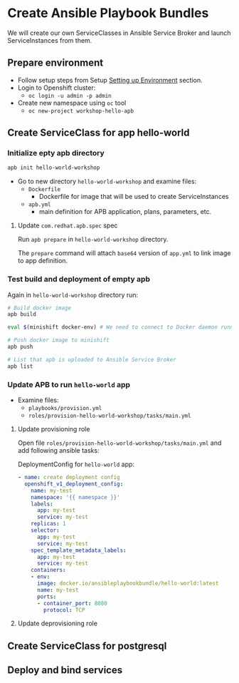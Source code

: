 * Create Ansible Playbook Bundles

We will create our own ServiceClasses in Ansible Service Broker and launch ServiceInstances from them.

** Prepare environment

- Follow setup steps from Setup [[./01-setup-machine.org][Setting up Environment]] section.
- Login to Openshift cluster:
  - =oc login -u admin -p admin=
- Create new namespace using =oc= tool
  - =oc new-project workshop-hello-apb=

** Create ServiceClass for app hello-world
*** Initialize epty apb directory

#+BEGIN_SRC bash
apb init hello-world-workshop
#+END_SRC

- Go to new directory =hello-world-workshop= and examine files:
  - =Dockerfile=
    - Dockerfile for image that will be used to create ServiceInstances
  - =apb.yml=
    - main definition for APB application, plans, parameters, etc.

**** Update =com.redhat.apb.spec= spec
Run =apb prepare= in =hello-world-workshop= directory.

The =prepare= command will attach =base64= version of =app.yml= to link image to app definition.

*** Test build and deployment of empty apb
Again in =hello-world-workshop= directory run:

#+BEGIN_SRC bash
# Build docker image
apb build

eval $(minishift docker-env) # We need to connect to Docker daemon running in minishift

# Push docker image to minishift
apb push

# List that apb is uploaded to Ansible Service Broker
apb list
#+END_SRC

*** Update APB to run =hello-world= app
- Examine files:
  - =playbooks/provision.yml=
  - =roles/provision-hello-world-workshop/tasks/main.yml=

**** Update provisioning role
Open file =roles/provision-hello-world-workshop/tasks/main.yml= and add following ansible tasks:

DeploymentConfig for =hello-world= app:
#+BEGIN_SRC yaml
- name: create deployment config
  openshift_v1_deployment_config:
    name: my-test
    namespace: '{{ namespace }}'
    labels:
      app: my-test
      service: my-test
    replicas: 1
    selector:
      app: my-test
      service: my-test
    spec_template_metadata_labels:
      app: my-test
      service: my-test
    containers:
    - env:
      image: docker.io/ansibleplaybookbundle/hello-world:latest
      name: my-test
      ports:
      - container_port: 8080
        protocol: TCP
#+END_SRC

**** Update deprovisioning role

** Create ServiceClass for postgresql
** Deploy and bind services
